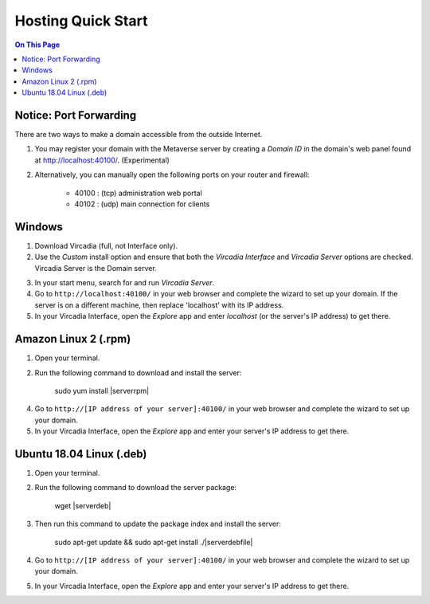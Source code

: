########################
Hosting Quick Start
########################

.. contents:: On This Page
    :depth: 2
    
----------------------------
Notice: Port Forwarding
----------------------------

There are two ways to make a domain accessible from the outside Internet.

1. You may register your domain with the Metaverse server by creating a `Domain ID` in the domain's web panel found at http://localhost:40100/. (Experimental)
2. Alternatively, you can manually open the following ports on your router and firewall:

    * 40100 : (tcp) administration web portal
    * 40102 : (udp) main connection for clients

----------------------------
Windows
----------------------------

1. Download Vircadia (full, not Interface only).
2. Use the `Custom` install option and ensure that both the `Vircadia Interface` and `Vircadia Server` options are checked. Vircadia Server is the Domain server.

.. image:: _images/full-install-components.png

3. In your start menu, search for and run `Vircadia Server`.
4. Go to ``http://localhost:40100/`` in your web browser and complete the wizard to set up your domain. If the server is on a different machine, then replace 'localhost' with its IP address.
5. In your Vircadia Interface, open the `Explore` app and enter `localhost` (or the server's IP address) to get there.

----------------------------
Amazon Linux 2 (.rpm)
----------------------------

1. Open your terminal.
2. Run the following command to download and install the server:

    sudo yum install |serverrpm|

4. Go to ``http://[IP address of your server]:40100/`` in your web browser and complete the wizard to set up your domain.
5. In your Vircadia Interface, open the `Explore` app and enter your server's IP address to get there.

----------------------------
Ubuntu 18.04 Linux (.deb)
----------------------------

1. Open your terminal.
2. Run the following command to download the server package:

    wget |serverdeb|

3. Then run this command to update the package index and install the server: 

    sudo apt-get update && sudo apt-get install ./|serverdebfile|

4. Go to ``http://[IP address of your server]:40100/`` in your web browser and complete the wizard to set up your domain.
5. In your Vircadia Interface, open the `Explore` app and enter your server's IP address to get there.
